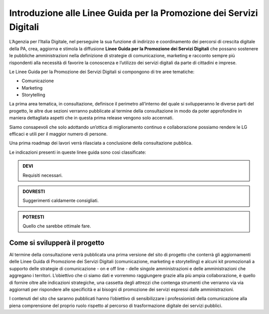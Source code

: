 Introduzione alle Linee Guida per la Promozione dei Servizi Digitali 
====================================================================

L’Agenzia per l’Italia Digitale, nel perseguire la sua funzione di indirizzo e coordinamento dei percorsi di crescita digitale della PA, crea, aggiorna e stimola la diffusione **Linee Guida per la Promozione dei Servizi Digitali** che possano sostenere le pubbliche amministrazioni nella definizione di strategie di comunicazione, marketing e racconto sempre più rispondenti alla necessità di favorire la conoscenza e l’utilizzo dei servizi digitali da parte di cittadini e imprese.

Le Linee Guida per la Promozione dei Servizi Digitali si compongono di tre aree tematiche:

- Comunicazione 
- Marketing 
- Storytelling

La prima area tematica, in consultazione, definisce il perimetro all’interno del quale si svilupperanno le diverse parti del progetto, le altre due sezioni verranno pubblicate al termine della consultazione in modo da poter approfondire in maniera dettagliata  aspetti che in questa prima release vengono solo accennati.

Siamo consapevoli che solo adottando un’ottica di miglioramento continuo e collaborazione possiamo rendere le LG efficaci e utili per il maggior numero di persone. 

Una prima roadmap dei lavori verrà rilasciata a conclusione della consultazione pubblica. 

Le indicazioni presenti in queste linee guida sono così classificate:

.. admonition:: DEVI

   Requisiti necessari.

.. admonition:: DOVRESTI

   Suggerimenti caldamente consigliati.

.. admonition:: POTRESTI

   Quello che sarebbe ottimale fare.

Come si svilupperà il progetto
------------------------------

Al termine della consultazione verrà pubblicata una prima versione del sito di progetto che conterrà gli aggiornamenti delle Linee Guida di Promozione dei Servizi Digitali (comunicazione, marketing e storytelling) e alcuni kit promozionali a supporto delle strategie di comunicazione - on e off line - delle singole amministrazioni e delle amministrazioni che aggregano i territori. L’obiettivo che ci siamo dati e vorremmo raggiungere grazie alla più ampia collaborazione, è quello di fornire oltre alle indicazioni strategiche, una cassetta degli attrezzi che contenga strumenti che verranno via via aggiornati per rispondere alle specificità e ai bisogni di promozione dei servizi espressi dalle amministrazioni. 

I contenuti del sito che saranno pubblicati hanno l’obiettivo di sensibilizzare i professionisti della comunicazione alla piena comprensione del proprio ruolo rispetto al percorso di trasformazione digitale dei servizi pubblici.
